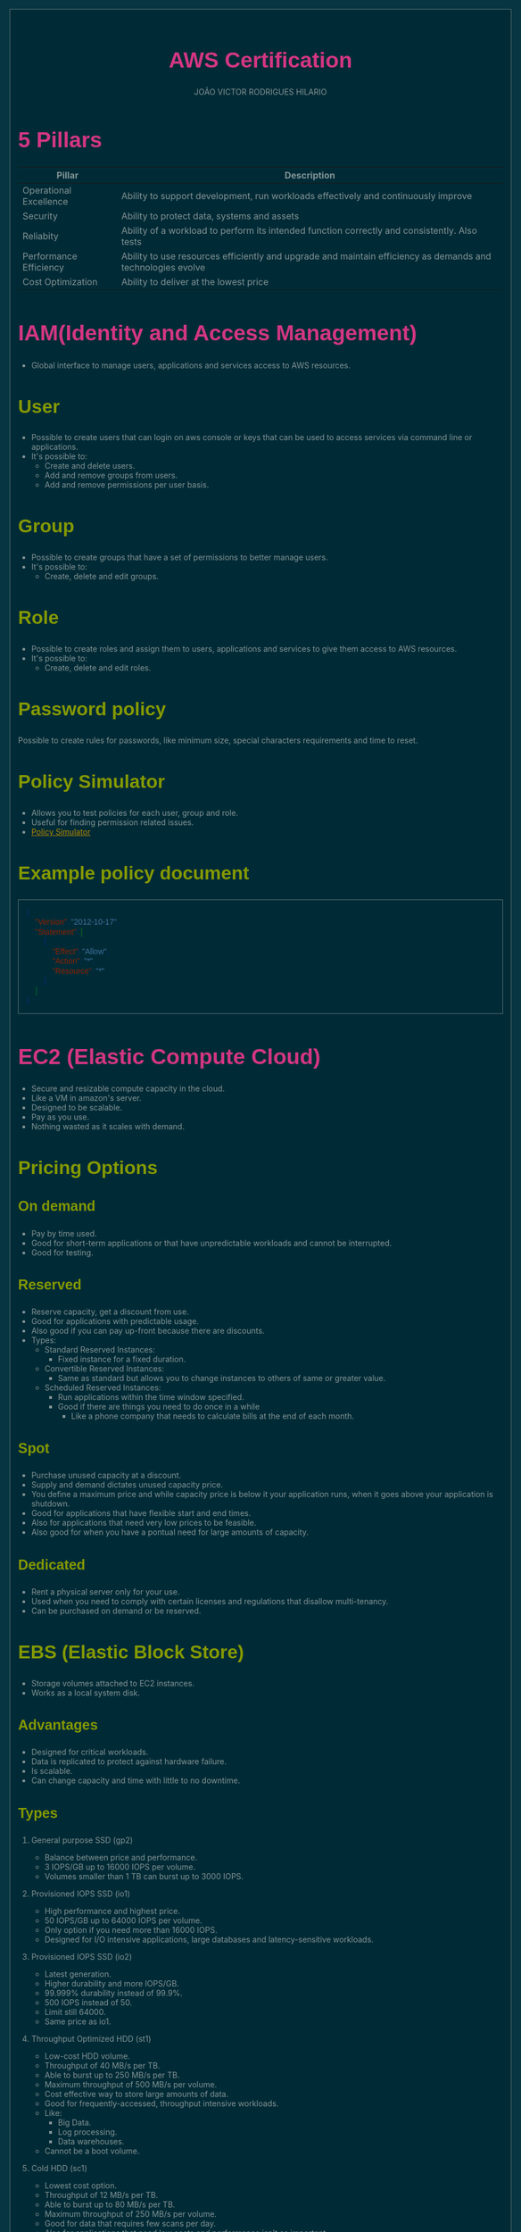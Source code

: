 #+TITLE: AWS Certification
#+AUTHOR: JOÃO VICTOR RODRIGUES HILARIO
#+EMAIL: jvrodrigueshilario@gmail.com
#+Infojs_opt: view:info
#+OPTIONS: toc:2
#+HTML_HEAD: <style type="text/css">
#+HTML_HEAD: article,aside,details,figcaption,figure,footer,header,hgroup,nav,section,summary{display:block}audio,canvas,video{display:inline-block}audio:not([controls]){display:none;height:0}[hidden]{display:none}html{font-family:sans-serif;-webkit-text-size-adjust:100%;-ms-text-size-adjust:100%}body{margin:0}a:focus{outline:thin dotted}a:active,a:hover{outline:0}h1{font-size:2em}abbr[title]{border-bottom:1px dotted}b,strong{font-weight:bold}dfn{font-style:italic}mark{background:#ff0;color:#000}code,kbd,pre,samp{font-family:monospace,serif;font-size:1em}pre{white-space:pre-wrap;word-wrap:break-word}q{quotes:"\201C" "\201D" "\2018" "\2019"}small{font-size:80%}sub,sup{font-size:75%;line-height:0;position:relative;vertical-align:baseline}sup{top:-0.5em}sub{bottom:-0.25em}img{border:0}svg:not(:root){overflow:hidden}figure{margin:0}fieldset{border:1px solid #c0c0c0;margin:0 2px;padding:.35em .625em .75em}legend{border:0;padding:0}button,input,select,textarea{font-family:inherit;font-size:100%;margin:0}button,input{line-height:normal}button,html input[type="button"],input[type="reset"],input[type="submit"]{-webkit-appearance:button;cursor:pointer}button[disabled],input[disabled]{cursor:default}input[type="checkbox"],input[type="radio"]{box-sizing:border-box;padding:0}input[type="search"]{-webkit-appearance:textfield;-moz-box-sizing:content-box;-webkit-box-sizing:content-box;box-sizing:content-box}input[type="search"]::-webkit-search-cancel-button,input[type="search"]::-webkit-search-decoration{-webkit-appearance:none}button::-moz-focus-inner,input::-moz-focus-inner{border:0;padding:0}textarea{overflow:auto;vertical-align:top}table{border-collapse:collapse;border-spacing:0}html{font-family:'PT Sans',sans-serif}pre,code{font-family:'Inconsolata',sans-serif}h1,h2,h3,h4,h5,h6{font-family:'PT Sans Narrow',sans-serif;font-weight:700}html{background-color:#073642;color:#839496;margin:1em}body{background-color:#002b36;margin:0 auto;max-width:23cm;border:1pt solid #586e75;padding:1em}code{background-color:#073642;padding:2px}a{color:#b58900}a:visited{color:#cb4b16}a:hover{color:#cb4b16}h1{color:#d33682}h2,h3,h4,h5,h6{color:#859900}pre{background-color:#002b36;color:#839496;border:1pt solid #586e75;padding:1em;box-shadow:5pt 5pt 8pt #073642}pre code{background-color:#002b36}h1{font-size:2.8em}h2{font-size:2.4em}h3{font-size:1.8em}h4{font-size:1.4em}h5{font-size:1.3em}h6{font-size:1.15em}.tag{background-color:#073642;color:#d33682;padding:0 .2em}.todo,.next,.done{color:#002b36;background-color:#dc322f;padding:0 .2em}.tag{-webkit-border-radius:.35em;-moz-border-radius:.35em;border-radius:.35em}.TODO{-webkit-border-radius:.2em;-moz-border-radius:.2em;border-radius:.2em;background-color:#2aa198}.NEXT{-webkit-border-radius:.2em;-moz-border-radius:.2em;border-radius:.2em;background-color:#268bd2}.ACTIVE{-webkit-border-radius:.2em;-moz-border-radius:.2em;border-radius:.2em;background-color:#268bd2}.DONE{-webkit-border-radius:.2em;-moz-border-radius:.2em;border-radius:.2em;background-color:#859900}.WAITING{-webkit-border-radius:.2em;-moz-border-radius:.2em;border-radius:.2em;background-color:#cb4b16}.HOLD{-webkit-border-radius:.2em;-moz-border-radius:.2em;border-radius:.2em;background-color:#d33682}.NOTE{-webkit-border-radius:.2em;-moz-border-radius:.2em;border-radius:.2em;background-color:#d33682}.CANCELLED{-webkit-border-radius:.2em;-moz-border-radius:.2em;border-radius:.2em;background-color:#859900}
#+HTML_HEAD: </style>

* 5 Pillars
#+ATTR_HTML: :border 2 :rules all :frame border
| Pillar                 | Description                                                                                                 |
|------------------------+-------------------------------------------------------------------------------------------------------------|
| Operational Excellence | Ability to support development, run workloads effectively and continuously improve                          |
| Security               | Ability to protect data, systems and assets                                                                 |
| Reliabity              | Ability of a workload to perform its intended function correctly and consistently. Also tests               |
| Performance Efficiency | Ability to use resources efficiently and upgrade and maintain efficiency as demands and technologies evolve |
| Cost Optimization      | Ability to deliver at the lowest price                                                                      |

* IAM(Identity and Access Management)
+ Global interface to manage users, applications and services access to AWS resources.
** User
 + Possible to create users that can login on aws console or keys that can be used to access services via command line or applications.
 + It's possible to:
   - Create and delete users.
   - Add and remove groups from users.
   - Add and remove permissions per user basis.
** Group
+ Possible to create groups that have a set of permissions to better manage users.
+ It's possible to:
  - Create, delete and edit groups.
** Role
+ Possible to create roles and assign them to users, applications and services to give them access to AWS resources.
+ It's possible to:
  - Create, delete and edit roles.
** Password policy
Possible to create rules for passwords, like minimum size, special characters requirements and time to reset.
** Policy Simulator
- Allows you to test policies for each user, group and role.
- Useful for finding permission related issues.
- [[https://policysim.aws.amazon.com][Policy Simulator]]
** Example policy document
#+begin_src json
{
    "Version": "2012-10-17",
    "Statement": [
        {
            "Effect": "Allow",
            "Action": "*",
            "Resource": "*"
        }
    ]
}
#+end_src

* EC2 (Elastic Compute Cloud)
+ Secure and resizable compute capacity in the cloud.
+ Like a VM in amazon's server.
+ Designed to be scalable.
+ Pay as you use.
+ Nothing wasted as it scales with demand.
** Pricing Options
*** On demand
  - Pay by time used.
  - Good for short-term applications or that have unpredictable workloads and cannot be interrupted.
  - Good for testing.
*** Reserved
  - Reserve capacity, get a discount from use.
  - Good for applications with predictable usage.
  - Also good if you can pay up-front because there are discounts.
  - Types:
    + Standard Reserved Instances:
      - Fixed instance for a fixed duration.
    + Convertible Reserved Instances:
      - Same as standard but allows you to change instances to others of same or greater value.
    + Scheduled Reserved Instances:
      - Run applications within the time window specified.
      - Good if there are things you need to do once in a while
        + Like a phone company that needs to calculate bills at the end of each month.
*** Spot
  - Purchase unused capacity at a discount.
  - Supply and demand dictates unused capacity price.
  - You define a maximum price and while capacity price is below it your application runs, when it goes above your application is shutdown.
  - Good for applications that have flexible start and end times.
  - Also for applications that need very low prices to be feasible.
  - Also good for when you have a pontual need for large amounts of capacity.
*** Dedicated
  - Rent a physical server only for your use.
  - Used when you need to comply with certain licenses and regulations that disallow multi-tenancy.
  - Can be purchased on demand or be reserved.
** EBS (Elastic Block Store)
+ Storage volumes attached to EC2 instances.
+ Works as a local system disk.
*** Advantages
+ Designed for critical workloads.
+ Data is replicated to protect against hardware failure.
+ Is scalable.
+ Can change capacity and time with little to no downtime.
*** Types
**** General purpose SSD (gp2)
+ Balance between price and performance.
+ 3 IOPS/GB up to 16000 IOPS per volume.
+ Volumes smaller than 1 TB can burst up to 3000 IOPS.
**** Provisioned IOPS SSD (io1)
+ High performance and highest price.
+ 50 IOPS/GB up to 64000 IOPS per volume.
+ Only option if you need more than 16000 IOPS.
+ Designed for I/O intensive applications, large databases and latency-sensitive workloads.
**** Provisioned IOPS SSD (io2)
+ Latest generation.
+ Higher durability and more IOPS/GB.
+ 99.999% durability instead of 99.9%.
+ 500 IOPS instead of 50.
+ Limit still 64000.
+ Same price as io1.
**** Throughput Optimized HDD (st1)
+ Low-cost HDD volume.
+ Throughput of 40 MB/s per TB.
+ Able to burst up to 250 MB/s per TB.
+ Maximum throughput of 500 MB/s per volume.
+ Cost effective way to store large amounts of data.
+ Good for frequently-accessed, throughput intensive workloads.
+ Like:
  - Big Data.
  - Log processing.
  - Data warehouses.
+ Cannot be a boot volume.
**** Cold HDD (sc1)
+ Lowest cost option.
+ Throughput of 12 MB/s per TB.
+ Able to burst up to 80 MB/s per TB.
+ Maximum throughput of 250 MB/s per volume.
+ Good for data that requires few scans per day.
+ Also for applications that need low costs and performance isn't as important.
+ Cannot be a boot volume.
*** IOPS vs Throughput
+ IOPS
  - Measures the number of reads and writes per second.
  - Metric for quick transactions, low latency apps and transactional workload.
  - Measures the ability to read and write very quickly.
+ Throughput
  - Measure the number of bits read or written per second.
  - Metric for large datasets, complex queries and large I/O operations.
  - Measures the ability to deal with large datasets.

* Whitepapers
- [[https://docs.aws.amazon.com/wellarchitected/latest/framework/welcome.html?did=wp_card&trk=wp_card][AWS Well Architected Framework]]
- [[https://docs.aws.amazon.com/whitepapers/latest/practicing-continuous-integration-continuous-delivery/welcome.html?did=wp_card&trk=wp_card][Practicing Continuous Integration and Continuous Delivery on AWS]]
